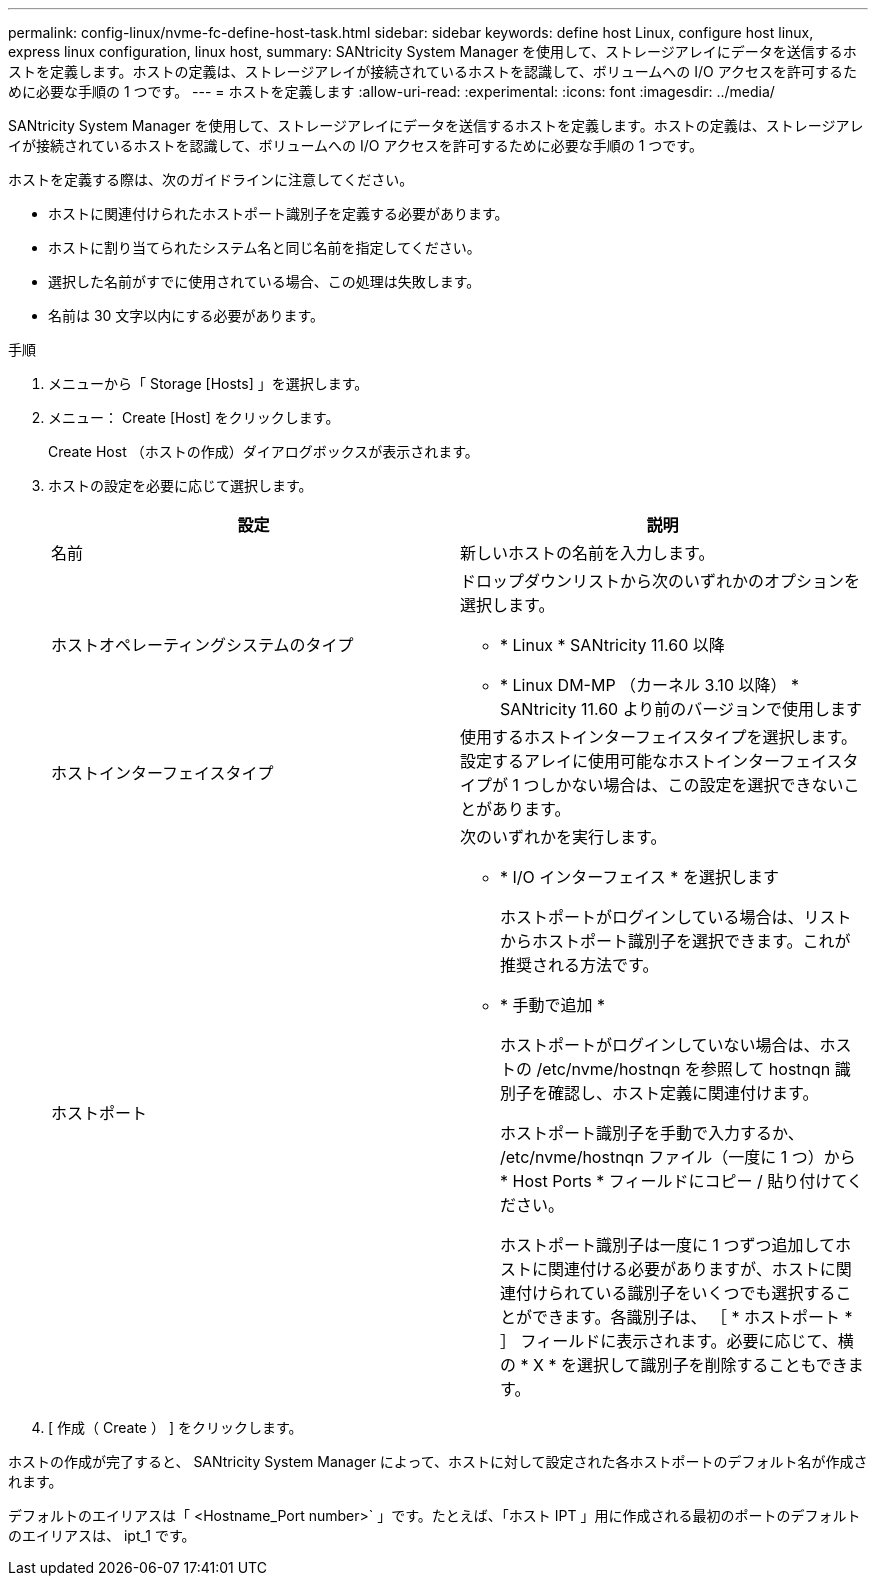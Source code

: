 ---
permalink: config-linux/nvme-fc-define-host-task.html 
sidebar: sidebar 
keywords: define host Linux, configure host linux, express linux configuration, linux host, 
summary: SANtricity System Manager を使用して、ストレージアレイにデータを送信するホストを定義します。ホストの定義は、ストレージアレイが接続されているホストを認識して、ボリュームへの I/O アクセスを許可するために必要な手順の 1 つです。 
---
= ホストを定義します
:allow-uri-read: 
:experimental: 
:icons: font
:imagesdir: ../media/


[role="lead"]
SANtricity System Manager を使用して、ストレージアレイにデータを送信するホストを定義します。ホストの定義は、ストレージアレイが接続されているホストを認識して、ボリュームへの I/O アクセスを許可するために必要な手順の 1 つです。

ホストを定義する際は、次のガイドラインに注意してください。

* ホストに関連付けられたホストポート識別子を定義する必要があります。
* ホストに割り当てられたシステム名と同じ名前を指定してください。
* 選択した名前がすでに使用されている場合、この処理は失敗します。
* 名前は 30 文字以内にする必要があります。


.手順
. メニューから「 Storage [Hosts] 」を選択します。
. メニュー： Create [Host] をクリックします。
+
Create Host （ホストの作成）ダイアログボックスが表示されます。

. ホストの設定を必要に応じて選択します。
+
|===
| 設定 | 説明 


 a| 
名前
 a| 
新しいホストの名前を入力します。



 a| 
ホストオペレーティングシステムのタイプ
 a| 
ドロップダウンリストから次のいずれかのオプションを選択します。

** * Linux * SANtricity 11.60 以降
** * Linux DM-MP （カーネル 3.10 以降） * SANtricity 11.60 より前のバージョンで使用します




 a| 
ホストインターフェイスタイプ
 a| 
使用するホストインターフェイスタイプを選択します。設定するアレイに使用可能なホストインターフェイスタイプが 1 つしかない場合は、この設定を選択できないことがあります。



 a| 
ホストポート
 a| 
次のいずれかを実行します。

** * I/O インターフェイス * を選択します
+
ホストポートがログインしている場合は、リストからホストポート識別子を選択できます。これが推奨される方法です。

** * 手動で追加 *
+
ホストポートがログインしていない場合は、ホストの /etc/nvme/hostnqn を参照して hostnqn 識別子を確認し、ホスト定義に関連付けます。

+
ホストポート識別子を手動で入力するか、 /etc/nvme/hostnqn ファイル（一度に 1 つ）から * Host Ports * フィールドにコピー / 貼り付けてください。

+
ホストポート識別子は一度に 1 つずつ追加してホストに関連付ける必要がありますが、ホストに関連付けられている識別子をいくつでも選択することができます。各識別子は、 ［ * ホストポート * ］ フィールドに表示されます。必要に応じて、横の * X * を選択して識別子を削除することもできます。



|===
. [ 作成（ Create ） ] をクリックします。


ホストの作成が完了すると、 SANtricity System Manager によって、ホストに対して設定された各ホストポートのデフォルト名が作成されます。

デフォルトのエイリアスは「 <Hostname_Port number>` 」です。たとえば、「ホスト IPT 」用に作成される最初のポートのデフォルトのエイリアスは、 ipt_1 です。
